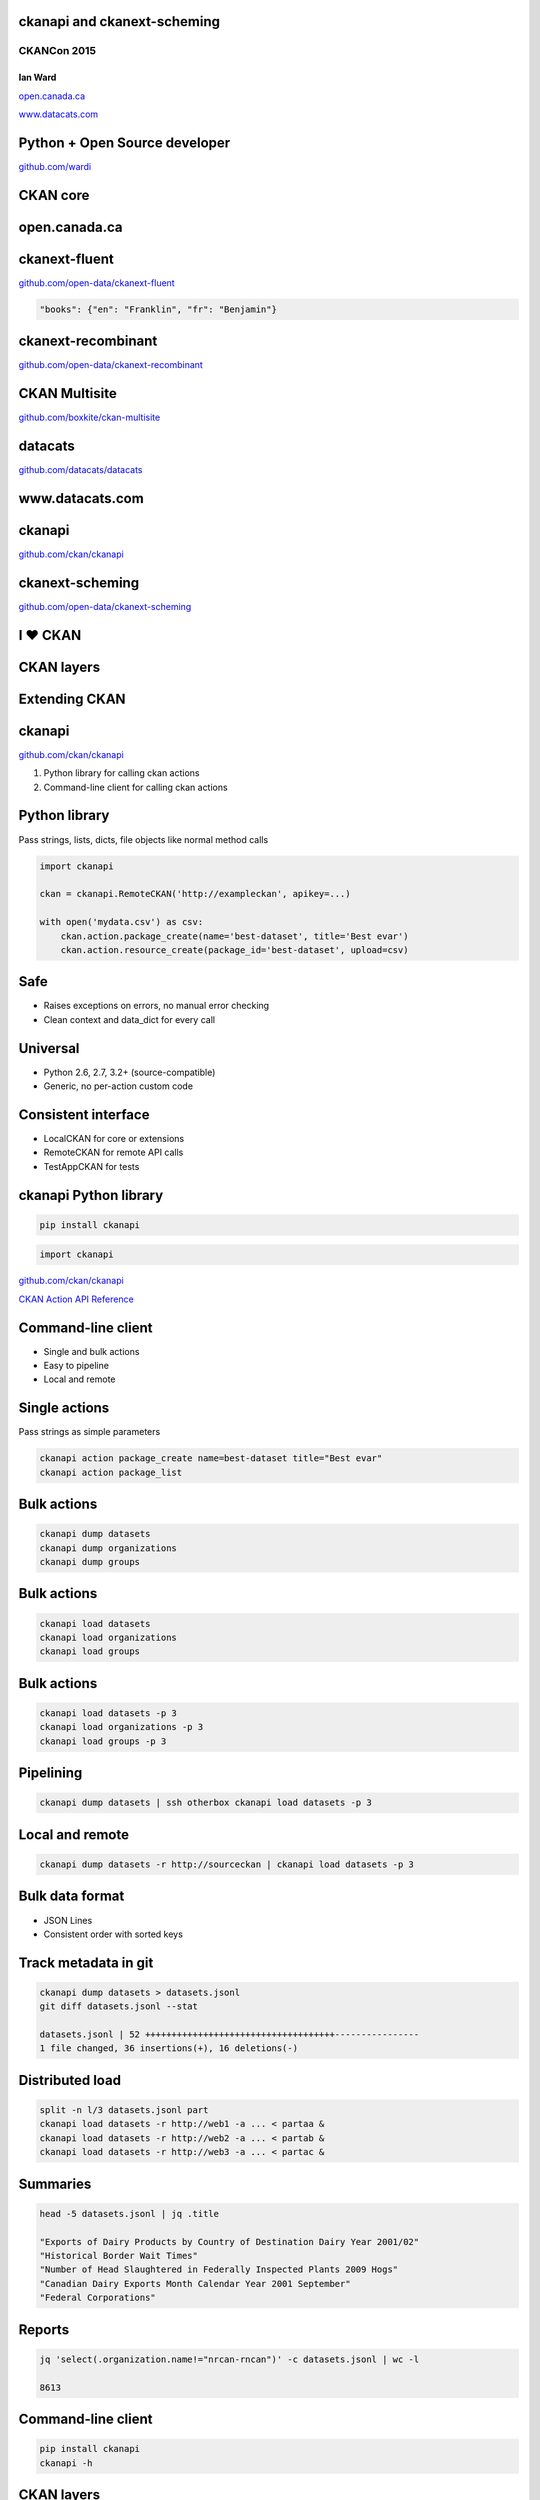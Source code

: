 

ckanapi and ckanext-scheming
----------------------------

CKANCon 2015
============

Ian Ward
~~~~~~~~

`open.canada.ca <http://open.canada.ca/>`_

`www.datacats.com <http://www.datacats.com/>`_

Python + Open Source developer
------------------------------

`github.com/wardi <https://github.com/wardi>`_

.. image:: all-contributions.png
   :scale: 50%

CKAN core
---------

.. image:: contributions.png
   :scale: 50%

open.canada.ca
--------------

.. image:: opencanada.png
   :scale: 40%

ckanext-fluent
--------------

`github.com/open-data/ckanext-fluent <https://github.com/open-data/ckanext-fluent>`_

.. image:: multilingual-form.png
   :scale: 70%

.. image:: multilingual-display.png
   :scale: 70%

.. code-block:: json

    "books": {"en": "Franklin", "fr": "Benjamin"}

ckanext-recombinant
-------------------

`github.com/open-data/ckanext-recombinant <https://github.com/open-data/ckanext-recombinant>`_

.. image:: recombinant.png
   :scale: 50%

CKAN Multisite
--------------

`github.com/boxkite/ckan-multisite <https://github.com/boxkite/ckan-multisite/>`_

.. image:: ckan-multisite.png
   :scale: 40%

datacats
--------

`github.com/datacats/datacats <https://github.com/datacats/datacats>`_

.. image:: datacats-ref.png
   :scale: 48%

www.datacats.com
----------------

.. image:: datacats.png
   :scale: 48%

ckanapi
-------

`github.com/ckan/ckanapi <https://github.com/ckan/ckanapi>`_

.. image:: ckanapi.png
   :scale: 55%

ckanext-scheming
----------------

`github.com/open-data/ckanext-scheming <https://github.com/open-data/ckanext-scheming>`_

.. image:: scheming.png
   :scale: 55%

I ♥ CKAN
--------

CKAN layers
-----------

.. image:: ckan-layers0.png
   :scale: 15%

Extending CKAN
--------------

.. image:: ckan-layers1.png
   :scale: 15%

ckanapi
-------

`github.com/ckan/ckanapi <https://github.com/ckan/ckanapi>`_

1. Python library for calling ckan actions
2. Command-line client for calling ckan actions


Python library
--------------

Pass strings, lists, dicts, file objects like normal method calls

.. code-block:: python

    import ckanapi

    ckan = ckanapi.RemoteCKAN('http://exampleckan', apikey=...)

    with open('mydata.csv') as csv:
        ckan.action.package_create(name='best-dataset', title='Best evar')
        ckan.action.resource_create(package_id='best-dataset', upload=csv)

Safe
----

* Raises exceptions on errors, no manual error checking
* Clean context and data_dict for every call

Universal
---------

* Python 2.6, 2.7, 3.2+ (source-compatible)
* Generic, no per-action custom code

Consistent interface
--------------------

* LocalCKAN for core or extensions
* RemoteCKAN for remote API calls
* TestAppCKAN for tests

ckanapi Python library
----------------------

.. code-block:: bash

    pip install ckanapi

.. code-block:: python

    import ckanapi

`github.com/ckan/ckanapi <https://github.com/ckan/ckanapi>`_

`CKAN Action API Reference <docs.ckan.org/en/latest/api/index.html#action-api-reference>`_

Command-line client
-------------------

* Single and bulk actions
* Easy to pipeline
* Local and remote

Single actions
--------------

Pass strings as simple parameters

.. code-block:: bash

    ckanapi action package_create name=best-dataset title="Best evar"
    ckanapi action package_list

Bulk actions
------------

.. code-block:: bash

    ckanapi dump datasets
    ckanapi dump organizations
    ckanapi dump groups

Bulk actions
------------

.. code-block:: bash

    ckanapi load datasets
    ckanapi load organizations
    ckanapi load groups

Bulk actions
------------

.. code-block:: bash

    ckanapi load datasets -p 3
    ckanapi load organizations -p 3
    ckanapi load groups -p 3

Pipelining
----------

.. code-block:: bash

    ckanapi dump datasets | ssh otherbox ckanapi load datasets -p 3

Local and remote
----------------

.. code-block:: bash

    ckanapi dump datasets -r http://sourceckan | ckanapi load datasets -p 3

Bulk data format
----------------

* JSON Lines
* Consistent order with sorted keys

Track metadata in git
---------------------

.. code-block:: bash

    ckanapi dump datasets > datasets.jsonl
    git diff datasets.jsonl --stat

    datasets.jsonl | 52 ++++++++++++++++++++++++++++++++++++----------------
    1 file changed, 36 insertions(+), 16 deletions(-)

Distributed load
----------------

.. code-block:: bash

    split -n l/3 datasets.jsonl part
    ckanapi load datasets -r http://web1 -a ... < partaa &
    ckanapi load datasets -r http://web2 -a ... < partab &
    ckanapi load datasets -r http://web3 -a ... < partac &

Summaries
---------

.. code-block:: bash

    head -5 datasets.jsonl | jq .title

    "Exports of Dairy Products by Country of Destination Dairy Year 2001/02"
    "Historical Border Wait Times"
    "Number of Head Slaughtered in Federally Inspected Plants 2009 Hogs"
    "Canadian Dairy Exports Month Calendar Year 2001 September"
    "Federal Corporations"

Reports
-------

.. code-block:: bash

    jq 'select(.organization.name!="nrcan-rncan")' -c datasets.jsonl | wc -l

    8613

Command-line client
-------------------

.. code-block:: bash

    pip install ckanapi
    ckanapi -h

CKAN layers
-----------

.. image:: ckan-layers2.png
   :scale: 15%

CKAN layers
-----------

.. image:: ckan-layers3.png
   :scale: 15%


IDatasetForm is awesome
-----------------------

* Define dataset types
* Custom templates for edit + show
* New fields + validation rules for datasets + resources

IDatasetForm is hard
--------------------

* Python plugin code
* Nested Jinja2 templates
* navl schema + validators

ckanext-scheming is easier
--------------------------

* Code optional
* Templates included
* Combined JSON schema
* Custom validators with IValidators

ckanext-scheming is sharable
----------------------------

* scheming_dataset_schema_list
* scheming_dataset_schema_show

Example schema
--------------

.. code-block:: json

    {
      "dataset_type": "camel-photos",
      "dataset_fields": [
	{
	  "field_name": "title",
	  "label": "Title",
	  "form_placeholder": "eg. Larry, Peter, Susan",
	  "form_snippet": "large_text.html",
	  "form_attrs": { "data-module": "slug-preview-target" },
	  "validators": "if_empty_same_as(name) unicode"
	},
	{
	  "field_name": "name",
	  "label": "URL",
	  "form_placeholder": "eg. camel-no-5",
	  "form_snippet": "slug.html",
	  "validators": "not_empty unicode name_validator package_name_validator"
	},

Example schema
--------------

.. code-block:: json

    {
      "dataset_type": "camel-photos",
      "dataset_fields": [
	{
	  "field_name": "title",
	  "label": "Title",
	  "form_placeholder": "eg. Larry, Peter, Susan",
	  "preset": "title"


	},
	{
	  "field_name": "name",
	  "label": "URL",
	  "form_placeholder": "eg. camel-no-5",
	  "preset": "dataset_slug"

	},

Example schema
--------------

.. code-block:: json

	{
	  "field_name": "category",
	  "label": "Category",
	  "help_text": "Make and model",
	  "help_inline": true,
	  "preset": "select",
	  "choices": [
	    { "value": "bactrian", "label": "Bactrian Camel" },
	    { "value": "hybrid", "label": "Hybrid Camel" },
	    { "value": "f2hybrid", "label": "F2 Hybrid Camel" },
	    { "value": "snowwhite", "label": "Snow-white Dromedary" },
	    { "value": "black", "label": "Black Camel" }
	  ]
	},

Example schema
--------------

.. code-block:: json


	{
	  "field_name": "personality",
	  "label": "Personality",
	  "preset": "multiple_checkbox",
	  "choices": [
	    { "value": "friendly", "label": "Often friendly" },
	    { "value": "jealous", "label": "Jealous of others" },
	    { "value": "spits", "label": "Tends to spit" }
	  ]
	},
	{
	  "field_name": "a_relevant_date",
	  "label": "A relevant date",
	  "preset": "date"
	},

Example form
------------

.. image:: scheming-form.png
   :scale: 63%

Future
------

* Groups and organizations
* Search facets
* Schema registry?

ckanapi and ckanext-scheming
----------------------------

* `github.com/ckan/ckanapi <https://github.com/ckan/ckanapi>`_
* `github.com/open-data/ckanext-scheming <https://github.com/open-data/ckanext-scheming>`_

Questions?
==========

ian@datacats.com
